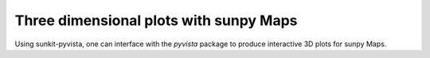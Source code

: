 =======================================
Three dimensional plots with sunpy Maps
=======================================

Using sunkit-pyvista, one can interface with the `pyvista` package to
produce interactive 3D plots for sunpy Maps.

.. jupyter-execute::
    :hide-code:

    import pyvista
    pyvista.set_jupyter_backend('ipygany')

.. jupyter-execute::

    import astropy.constants as const
    import astropy.units as u
    from astropy.coordinates import SkyCoord
    from sunpy.data.sample import AIA_193_IMAGE
    from sunpy.map import Map

    from sunkit_pyvista import SunpyPlotter

    m = Map(AIA_193_IMAGE).resample([512, 512] * u.pixel)

    p = SunpyPlotter()
    p.plot_map(m)
    p.show(jupyter_backend='ipygany')
